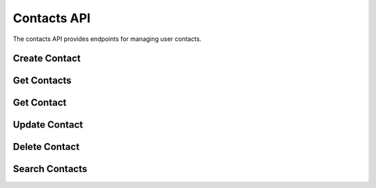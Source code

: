Contacts API
===========

The contacts API provides endpoints for managing user contacts.

Create Contact
-------------

.. http:post:: /api/contacts

   Create a new contact.

   **Request body:**

   .. sourcecode:: json

      {
        "first_name": "John",
        "last_name": "Doe",
        "email": "john.doe@example.com",
        "phone": "+1234567890",
        "birthday": "1990-01-01",
        "address": "123 Main St"
      }

   **Response:**

   .. sourcecode:: json

      {
        "id": 1,
        "first_name": "John",
        "last_name": "Doe",
        "email": "john.doe@example.com",
        "phone": "+1234567890",
        "birthday": "1990-01-01",
        "address": "123 Main St",
        "created_at": "2024-03-20T12:00:00",
        "updated_at": "2024-03-20T12:00:00"
      }

   :statuscode 201: Contact created successfully
   :statuscode 400: Invalid input data
   :statuscode 401: Not authenticated

Get Contacts
-----------

.. http:get:: /api/contacts

   Get all contacts for the authenticated user.

   **Response:**

   .. sourcecode:: json

      [
        {
          "id": 1,
          "first_name": "John",
          "last_name": "Doe",
          "email": "john.doe@example.com",
          "phone": "+1234567890",
          "birthday": "1990-01-01",
          "address": "123 Main St",
          "created_at": "2024-03-20T12:00:00",
          "updated_at": "2024-03-20T12:00:00"
        }
      ]

   :statuscode 200: List of contacts
   :statuscode 401: Not authenticated

Get Contact
----------

.. http:get:: /api/contacts/{contact_id}

   Get a specific contact by ID.

   **Parameters:**

   - ``contact_id`` (integer) - ID of the contact

   **Response:**

   .. sourcecode:: json

      {
        "id": 1,
        "first_name": "John",
        "last_name": "Doe",
        "email": "john.doe@example.com",
        "phone": "+1234567890",
        "birthday": "1990-01-01",
        "address": "123 Main St",
        "created_at": "2024-03-20T12:00:00",
        "updated_at": "2024-03-20T12:00:00"
      }

   :statuscode 200: Contact details
   :statuscode 401: Not authenticated
   :statuscode 404: Contact not found

Update Contact
------------

.. http:put:: /api/contacts/{contact_id}

   Update a specific contact.

   **Parameters:**

   - ``contact_id`` (integer) - ID of the contact

   **Request body:**

   .. sourcecode:: json

      {
        "first_name": "John",
        "last_name": "Doe",
        "email": "john.doe@example.com",
        "phone": "+1234567890",
        "birthday": "1990-01-01",
        "address": "123 Main St"
      }

   **Response:**

   .. sourcecode:: json

      {
        "id": 1,
        "first_name": "John",
        "last_name": "Doe",
        "email": "john.doe@example.com",
        "phone": "+1234567890",
        "birthday": "1990-01-01",
        "address": "123 Main St",
        "created_at": "2024-03-20T12:00:00",
        "updated_at": "2024-03-20T12:00:00"
      }

   :statuscode 200: Contact updated successfully
   :statuscode 400: Invalid input data
   :statuscode 401: Not authenticated
   :statuscode 404: Contact not found

Delete Contact
------------

.. http:delete:: /api/contacts/{contact_id}

   Delete a specific contact.

   **Parameters:**

   - ``contact_id`` (integer) - ID of the contact

   **Response:**

   .. sourcecode:: json

      {
        "message": "Contact deleted successfully"
      }

   :statuscode 200: Contact deleted successfully
   :statuscode 401: Not authenticated
   :statuscode 404: Contact not found

Search Contacts
-------------

.. http:get:: /api/contacts/search

   Search contacts by name or email.

   **Query Parameters:**

   - ``query`` (string) - Search term (minimum 1 character)

   **Response:**

   .. sourcecode:: json

      [
        {
          "id": 1,
          "first_name": "John",
          "last_name": "Doe",
          "email": "john.doe@example.com",
          "phone": "+1234567890",
          "birthday": "1990-01-01",
          "address": "123 Main St",
          "created_at": "2024-03-20T12:00:00",
          "updated_at": "2024-03-20T12:00:00"
        }
      ]

   :statuscode 200: List of matching contacts
   :statuscode 400: Invalid search query
   :statuscode 401: Not authenticated 